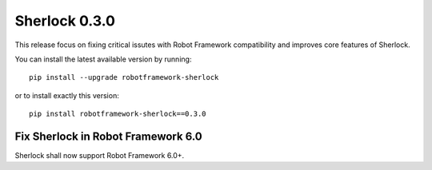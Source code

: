 ================
Sherlock 0.3.0
================

This release focus on fixing critical issutes with Robot Framework compatibility and improves core features of Sherlock.

You can install the latest available version by running::

    pip install --upgrade robotframework-sherlock

or to install exactly this version::

    pip install robotframework-sherlock==0.3.0


Fix Sherlock in Robot Framework 6.0
-----------------------------------

Sherlock shall now support Robot Framework 6.0+.
